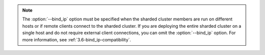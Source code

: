 .. note::

   The :option:`--bind_ip` option must be specified when
   the sharded cluster members are run on different hosts or if
   remote clients connect to the sharded cluster. If you are
   deploying the entire sharded cluster on a single host and
   do not require external client connections, you can omit the
   :option:`--bind_ip` option. For more information, see
   :ref:`3.6-bind_ip-compatibility`.